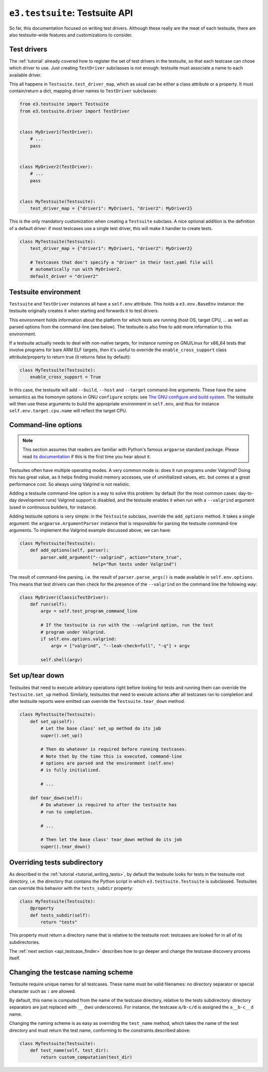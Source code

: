 .. _api_testsuite:

``e3.testsuite``: Testsuite API
===============================

So far, this documentation focused on writing test drivers. Although these
really are the meat of each testsuite, there are also testsuite-wide features
and customizations to consider.


.. _api_testsuite_test_drivers:

Test drivers
------------

The :ref:`tutorial` already covered how to register the set of test drivers in
the testsuite, so that each testcase can chose which driver to use. Just
creating ``TestDriver`` subclasses is not enough: testsuite must associate a
name to each available driver.

This all happens in ``Testsuite.test_driver_map``, which as usual can be either
a class attribute or a property. It must contain/return a dict, mapping driver
names to ``TestDriver`` subclasses:

.. code-block:: python

   from e3.testsuite import Testsuite
   from e3.testsuite.driver import TestDriver


   class MyDriver1(TestDriver):
       # ...
       pass


   class MyDriver2(TestDriver):
       # ...
       pass


   class MyTestsuite(Testsuite):
       test_driver_map = {"driver1": MyDriver1, "driver2": MyDriver2}

This is the only mandatory customization when creating a ``Testsuite``
subclass. A nice optional addition is the definition of a default driver:
if most testcases use a single test driver, this will make it handier to create
tests.

.. code-block:: python

   class MyTestsuite(Testsuite):
       test_driver_map = {"driver1": MyDriver1, "driver2": MyDriver2}

       # Testcases that don't specify a "driver" in their test.yaml file will
       # automatically run with MyDriver2.
       default_driver = "driver2"


.. _api_testsuite_test_env:

Testsuite environment
---------------------

``Testsuite`` and ``TestDriver`` instances all have a ``self.env`` attribute.
This holds a ``e3.env.BaseEnv`` instance: the testsuite originally creates it
when starting and forwards it to test drivers.

This environment holds information about the platform for which tests are
running (host OS, target CPU, ... as well as parsed options from the
command-line (see below). The testsuite is also free to add more information to
this environment.

If a testsuite actually needs to deal with non-native targets, for instance
running on GNU/Linux for x86_64 tests that involve programs for bare ARM ELF
targets, then it's useful to override the ``enable_cross_support`` class
attribute/property to return true (it returns false by default):

.. code-block:: python

   class MyTestsuite(Testsuite):
       enable_cross_support = True

In this case, the testsuite will add ``--build``, ``--host`` and ``--target``
command-line arguments. These have the same semantics as the homonym options in
GNU ``configure`` scripts: see `The GNU configure and build system
<https://airs.com/ian/configure/configure_6.html>`_. The testsuite will then
use these arguments to build the appropriate environment in ``self.env``, and
thus for instance ``self.env.target.cpu.name`` will reflect the target CPU.


Command-line options
--------------------

.. note:: This section assumes that readers are familiar with Python's famous
   ``argparse`` standard package. Please read `its documentation
   <https://docs.python.org/3/library/argparse.html>`_ if this is the first
   time you hear about it.

Testsuites often have multiple operating modes. A very common mode is: does it
run programs under Valgrind? Doing this has great value, as it helps finding
invalid memory accesses, use of uninitialized values, etc. but comes at a great
performance cost. So always using Valgrind is not realistic.

Adding a testsuite command-line option is a way to solve this problem: by
default (for the most common cases: day-to-day development runs) Valgrind
support is disabled, and the testsuite enables it when run with a
``--valgrind`` argument (used in continuous builders, for instance).

Adding testsuite options is very simple: in the ``Testsuite`` subclass,
override the ``add_options`` method. It takes a single argument: the
``argparse.ArgumentParser`` instance that is responsible for parsing the
testsuite command-line arguments. To implement the Valgrind example discussed
above, we can have:

.. code-block:: python

   class MyTestsuite(Testsuite):
       def add_options(self, parser):
           parser.add_argument("--valgrind", action="store_true",
                               help="Run tests under Valgrind")

The result of command-line parsing, i.e. the result of ``parser.parse_args()``
is made available in ``self.env.options``. This means that test drivers can
then check for the presence of the ``--valgrind`` on the command line the
following way:

.. code-block:: python

   class MyDriver(ClassicTestDriver):
       def run(self):
           argv = self.test_program_command_line

           # If the testsuite is run with the --valgrind option, run the test
           # program under Valgrind.
           if self.env.options.valgrind:
               argv = ["valgrind", "--leak-check=full", "-q"] + argv

           self.shell(argv)


Set up/tear down
----------------

Testsuites that need to execute arbitrary operations right before looking for
tests and running them can override the ``Testsuite.set_up`` method. Similarly,
testsuites that need to execute actions after all testcases ran to completion
and after testsuite reports were emitted can override the
``Testsuite.tear_down`` method.

.. code-block:: python

   class MyTestsuite(Testsuite):
       def set_up(self):
           # Let the base class' set_up method do its job
           super().set_up()

           # Then do whatever is required before running testcases.
           # Note that by the time this is executed, command-line
           # options are parsed and the environment (self.env)
           # is fully initialized.

           # ...

       def tear_down(self):
           # Do whatever is required to after the testsuite has
           # run to completion.

           # ...

           # Then let the base class' tear_down method do its job
           super().tear_down()


Overriding tests subdirectory
-----------------------------

As described in the :ref:`tutorial <tutorial_writing_tests>`, by default the
testsuite looks for tests in the testsuite root directory, i.e. the directory
that contains the Python script in which ``e3.testsuite.Testsuite`` is
subclassed. Testsuites can override this behavior with the ``tests_subdir``
property:

.. code-block:: python

   class MyTestsuite(Testsuite):
       @property
       def tests_subdir(self):
           return "tests"

This property must return a directory name that is relative to the testsuite
root: testcases are looked for in all of its subdirectories.

The :ref:`next section <api_testcase_finder>` describes how to go deeper and
change the testcase discovery process itself.


.. _api_testsuite_test_name:

Changing the testcase naming scheme
-----------------------------------

Testsuite require unique names for all testcases. These name must be valid
filenames: no directory separator or special character such as ``:`` are
allowed.

By default, this name is computed from the name of the testcase directory,
relative to the tests subdirectory: directory separators are just replaced with
``__`` (two underscores). For instance, the testcase ``a/b-c/d`` is assigned
the ``a__b-c__d`` name.

Changing the naming scheme is as easy as overriding the ``test_name`` method,
which takes the name of the test directory and must return the test name,
conforming to the constraints described above:

.. code-block:: python

   class MyTestsuite(Testsuite):
       def test_name(self, test_dir):
           return custom_computation(test_dir)
